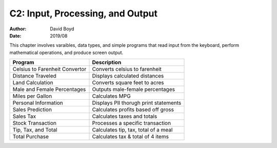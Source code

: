 C2: Input, Processing, and Output
###################################
:Author: David Boyd
:Date: 2019/08

This chapter involves varaibles, data types, and simple programs that read
input from the keyboard, perform mathematical operations, and produce screen
output.

+--------------------------------+---------------------------------------+
| Program                        | Description                           |
+================================+=======================================+
| Celsius to Farenheit Convertor | Converts celsius to farenheit         |
+--------------------------------+---------------------------------------+
| Distance Traveled              | Displays calculated distances         |
+--------------------------------+---------------------------------------+
| Land Calculation               | Converts square feet to acres         |
+--------------------------------+---------------------------------------+
| Male and Female Percentages    | Outputs male-female percentages       |
+--------------------------------+---------------------------------------+
| Miles per Gallon               | Calculates MPG                        |
+--------------------------------+---------------------------------------+
| Personal Information           | Displays PII thorugh print statements |
+--------------------------------+---------------------------------------+
| Sales Prediction               | Calculates profits based off gross    |
+--------------------------------+---------------------------------------+
| Sales Tax                      | Calculates taxes and totals           |
+--------------------------------+---------------------------------------+
| Stock Transaction              | Processes a specific transaction      |
+--------------------------------+---------------------------------------+
| Tip, Tax, and Total            | Calculates tip, tax, total of a meal  |
+--------------------------------+---------------------------------------+
| Total Purchase                 | Calculates tax & total of 4 items     |
+--------------------------------+---------------------------------------+
